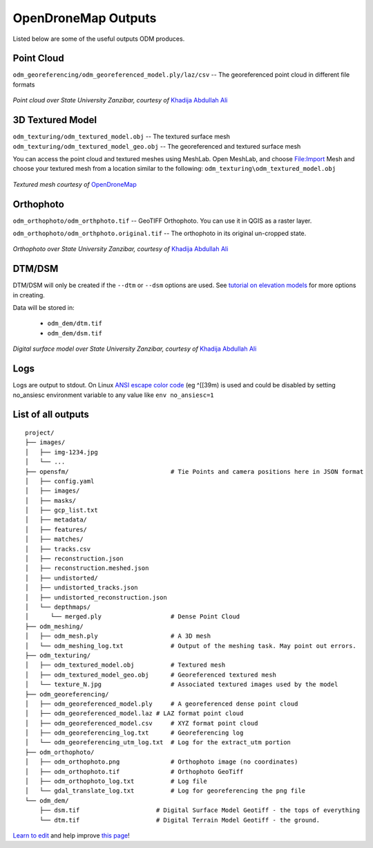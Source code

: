 OpenDroneMap Outputs
====================

Listed below are some of the useful outputs ODM produces.

Point Cloud
^^^^^^^^^^^

``odm_georeferencing/odm_georeferenced_model.ply/laz/csv`` -- The georeferenced point cloud in different file formats

.. figure:: images/pointcloud.png
   :alt: image of OpenDroneMap derived point cloud
   :align: center
   
*Point cloud over State University Zanzibar, courtesy of* `Khadija Abdullah Ali <https://www.linkedin.com/in/khadija-abdulla-ali-56b4044a/>`_


3D Textured Model
^^^^^^^^^^^^^^^^^

``odm_texturing/odm_textured_model.obj`` -- The textured surface mesh
``odm_texturing/odm_textured_model_geo.obj`` -- The georeferenced and textured surface mesh

You can access the point cloud and textured meshes using MeshLab. Open MeshLab, and choose File:Import Mesh and choose your textured mesh from a location similar to the following: ``odm_texturing\odm_textured_model.obj``

.. figure:: images/UR_3D.gif
   :alt: image of OpenDroneMap derived textured mesh
   :align: center
   
*Textured mesh courtesy of* `OpenDroneMap <https://twitter.com/opendronemap>`_

Orthophoto
^^^^^^^^^^

``odm_orthophoto/odm_orthphoto.tif`` -- GeoTIFF Orthophoto. You can use it in QGIS as a raster layer.

``odm_orthophoto/odm_orthphoto.original.tif`` -- The orthophoto in its original un-cropped state.

.. figure:: images/orthophoto.png
   :alt: image of OpenDroneMap orthophoto
   :align: center

*Orthophoto over State University Zanzibar, courtesy of* `Khadija Abdullah Ali <https://www.linkedin.com/in/khadija-abdulla-ali-56b4044a/>`_

DTM/DSM
^^^^^^^

DTM/DSM will only be created if the ``--dtm`` or ``--dsm`` options are used. See `tutorial on elevation models <../tutorials/#creating-digital-elevation-models>`_ for more options in creating.

Data will be stored in:

 * ``odm_dem/dtm.tif``
 * ``odm_dem/dsm.tif``

.. figure:: images/digitalsurfacemodel.png
   :alt: image of OpenDroneMap derived digital surface model
   :align: center
   
*Digital surface model over State University Zanzibar, courtesy of* `Khadija Abdullah Ali <https://www.linkedin.com/in/khadija-abdulla-ali-56b4044a/>`_

Logs
^^^^
Logs are output to stdout. On Linux `ANSI escape color code <https://en.wikipedia.org/wiki/ANSI_escape_code>`_ (eg ^[[39m)  is used and could be disabled by setting no_ansiesc environment variable to any value like ``env no_ansiesc=1``


List of all outputs
^^^^^^^^^^^^^^^^^^^

::

    project/
    ├── images/
    │   ├── img-1234.jpg
    │   └── ...
    ├── opensfm/                            # Tie Points and camera positions here in JSON format
    │   ├── config.yaml
    │   ├── images/
    │   ├── masks/
    │   ├── gcp_list.txt
    │   ├── metadata/
    │   ├── features/
    │   ├── matches/
    │   ├── tracks.csv
    │   ├── reconstruction.json
    │   ├── reconstruction.meshed.json
    │   ├── undistorted/
    │   ├── undistorted_tracks.json
    │   ├── undistorted_reconstruction.json
    │   └── depthmaps/
    │      └── merged.ply                   # Dense Point Cloud
    ├── odm_meshing/
    │   ├── odm_mesh.ply                    # A 3D mesh
    │   └── odm_meshing_log.txt             # Output of the meshing task. May point out errors.
    ├── odm_texturing/
    │   ├── odm_textured_model.obj          # Textured mesh
    │   ├── odm_textured_model_geo.obj      # Georeferenced textured mesh
    │   └── texture_N.jpg                   # Associated textured images used by the model
    ├── odm_georeferencing/
    │   ├── odm_georeferenced_model.ply     # A georeferenced dense point cloud
    │   ├── odm_georeferenced_model.laz # LAZ format point cloud
    │   ├── odm_georeferenced_model.csv     # XYZ format point cloud
    │   ├── odm_georeferencing_log.txt      # Georeferencing log
    │   └── odm_georeferencing_utm_log.txt  # Log for the extract_utm portion
    ├── odm_orthophoto/
    │   ├── odm_orthophoto.png              # Orthophoto image (no coordinates)
    │   ├── odm_orthophoto.tif              # Orthophoto GeoTiff
    │   ├── odm_orthophoto_log.txt          # Log file
    │   └── gdal_translate_log.txt          # Log for georeferencing the png file
    └── odm_dem/
        ├── dsm.tif                     # Digital Surface Model Geotiff - the tops of everything
        └── dtm.tif                     # Digital Terrain Model Geotiff - the ground.



`Learn to edit <https://github.com/opendronemap/docs#how-to-make-your-first-contribution>`_ and help improve `this page <https://github.com/OpenDroneMap/docs/blob/publish/source/outputs.rst>`_!
